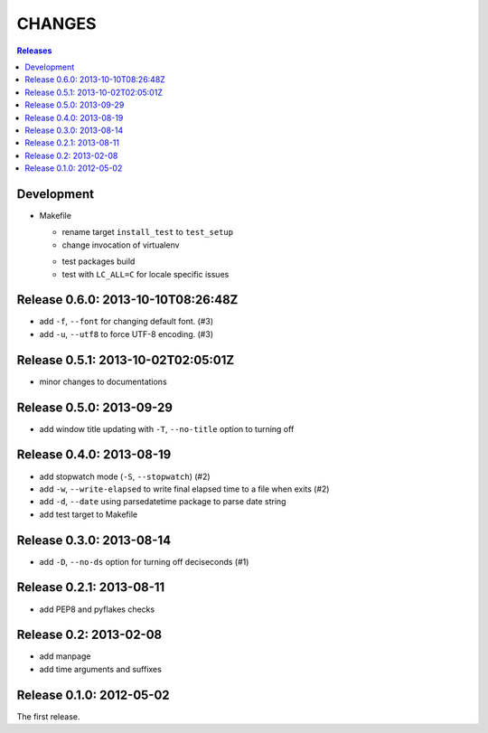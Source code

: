 =======
CHANGES
=======

.. contents:: **Releases**
  :local:


Development
===========

* Makefile

  * rename target ``install_test`` to ``test_setup``
  * change invocation of virtualenv
  + test packages build
  + test with ``LC_ALL=C`` for locale specific issues


Release 0.6.0: 2013-10-10T08:26:48Z
===================================

+ add ``-f``, ``--font`` for changing default font. (#3)
+ add ``-u``, ``--utf8`` to force UTF-8 encoding. (#3)


Release 0.5.1: 2013-10-02T02:05:01Z
===================================

* minor changes to documentations


Release 0.5.0: 2013-09-29
=========================

+ add window title updating with ``-T``, ``--no-title`` option to turning off


Release 0.4.0: 2013-08-19
=========================

+ add stopwatch mode (``-S``, ``--stopwatch``) (#2)
+ add ``-w``, ``--write-elapsed`` to write final elapsed time to a file when exits (#2)
+ add ``-d``, ``--date`` using parsedatetime package to parse date string
+ add test target to Makefile


Release 0.3.0: 2013-08-14
=========================

+ add ``-D``, ``--no-ds`` option for turning off deciseconds (#1)


Release 0.2.1: 2013-08-11
=========================

+ add PEP8 and pyflakes checks


Release 0.2: 2013-02-08
=======================

+ add manpage
+ add time arguments and suffixes


Release 0.1.0: 2012-05-02
=========================

The first release.
